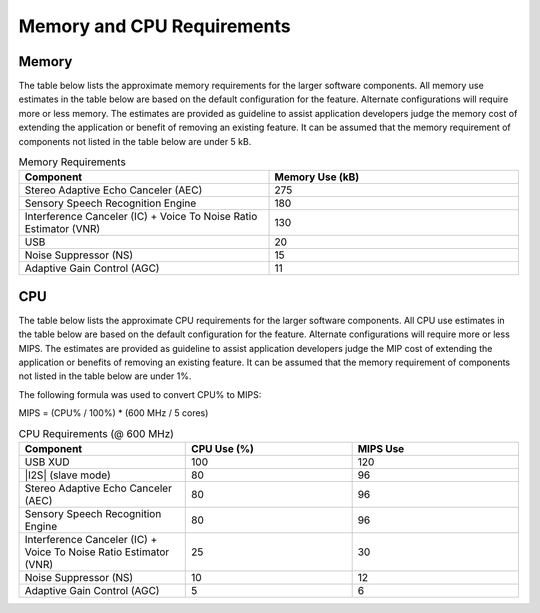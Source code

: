 
.. _sln_voice_memory_cpu:

###########################
Memory and CPU Requirements
###########################

******
Memory
******

The table below lists the approximate memory requirements for the larger software components.  All memory use estimates in the table below are based on the default configuration for the feature.  Alternate configurations will require more or less memory.  The estimates are provided as guideline to assist application developers judge the memory cost of extending the application or benefit of removing an existing feature.  It can be assumed that the memory requirement of components not listed in the table below are under 5 kB.

.. list-table:: Memory Requirements
    :widths: 50 50
    :header-rows: 1
    :align: left

    * - Component
      - Memory Use (kB)
    * - Stereo Adaptive Echo Canceler (AEC)
      - 275
    * - Sensory Speech Recognition Engine
      - 180
    * - Interference Canceler (IC) + Voice To Noise Ratio Estimator (VNR)
      - 130
    * - USB
      - 20
    * - Noise Suppressor (NS)
      - 15
    * - Adaptive Gain Control (AGC)
      - 11

***
CPU
***

The table below lists the approximate CPU requirements for the larger software components.  All CPU use estimates in the table below are based on the default configuration for the feature.  Alternate configurations will require more or less MIPS.  The estimates are provided as guideline to assist application developers judge the MIP cost of extending the application or benefits of removing an existing feature.  It can be assumed that the memory requirement of components not listed in the table below are under 1%.

The following formula was used to convert CPU% to MIPS:

MIPS = (CPU% / 100%) * (600 MHz / 5 cores)

.. _table-CPU-sln-voice:

.. list-table:: CPU Requirements  (@ 600 MHz)
    :widths: 50 50 50
    :header-rows: 1
    :align: left

    * - Component
      - CPU Use (%)
      - MIPS Use
    * - USB XUD
      - 100
      - 120
    * - |I2S| (slave mode)
      - 80
      - 96
    * - Stereo Adaptive Echo Canceler (AEC)
      - 80
      - 96
    * - Sensory Speech Recognition Engine
      - 80
      - 96
    * - Interference Canceler (IC) + Voice To Noise Ratio Estimator (VNR)
      - 25
      - 30
    * - Noise Suppressor (NS)
      - 10
      - 12
    * - Adaptive Gain Control (AGC)
      - 5
      - 6
